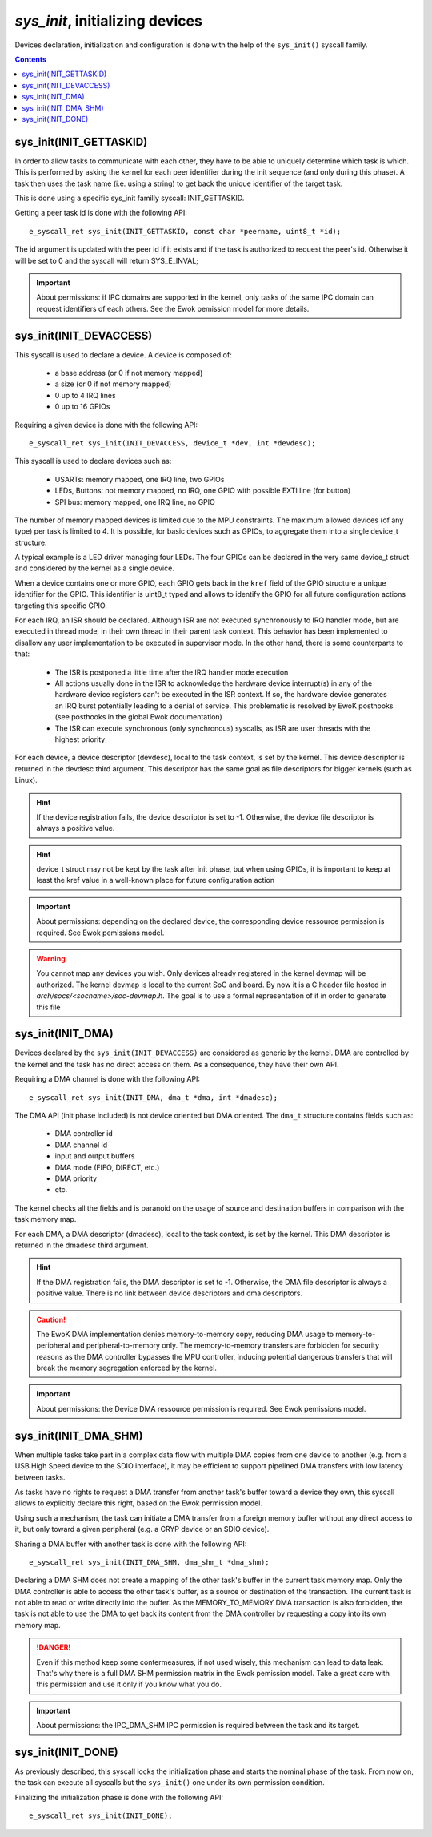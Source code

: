 .. _sys_init:

*sys_init*, initializing devices
--------------------------------

Devices declaration, initialization and configuration is done with the help of
the ``sys_init()`` syscall family.

.. contents::

sys_init(INIT_GETTASKID)
^^^^^^^^^^^^^^^^^^^^^^^^

In order to allow tasks to communicate with each other, they have to be able to uniquely
determine which task is which. This is performed by asking the kernel for each
peer identifier during the init sequence (and only during this phase).
A task then uses the task name (i.e. using a string) to get back the unique
identifier of the target task.

This is done using a specific sys_init familly syscall: INIT_GETTASKID.

Getting a peer task id is done with the following API::

   e_syscall_ret sys_init(INIT_GETTASKID, const char *peername, uint8_t *id);

The id argument is updated with the peer id if it exists and if the task is
authorized to request the peer's id. Otherwise it will be set to 0 and the
syscall will return SYS_E_INVAL;

.. important::
  About permissions: if IPC domains are supported in the kernel, only tasks
  of the same IPC domain can request identifiers of each others.
  See the Ewok pemission model for more details.

sys_init(INIT_DEVACCESS)
^^^^^^^^^^^^^^^^^^^^^^^^
This syscall is used to declare a device. A device is composed of:

   * a base address (or 0 if not memory mapped)
   * a size (or 0 if not memory mapped)
   * 0 up to 4 IRQ lines
   * 0 up to 16 GPIOs

Requiring a given device is done with the following API::

   e_syscall_ret sys_init(INIT_DEVACCESS, device_t *dev, int *devdesc);


This syscall is used to declare devices such as:

   * USARTs: memory mapped, one IRQ line, two GPIOs
   * LEDs, Buttons: not memory mapped, no IRQ, one GPIO with possible EXTI line
     (for button)
   * SPI bus: memory mapped, one IRQ line, no GPIO

The number of memory mapped devices is limited due to the MPU constraints. The
maximum allowed devices (of any type) per task is limited to 4. It is possible, for
basic devices such as GPIOs, to aggregate them into a single device_t structure.

A typical example is a LED driver managing four LEDs. The four GPIOs can be
declared in the very same device_t struct and considered by the kernel as a
single device.

When a device contains one or more GPIO, each GPIO gets back in the ``kref``
field of the GPIO structure a unique identifier for the GPIO. This identifier
is uint8_t typed and allows to identify the GPIO for all future configuration
actions targeting this specific GPIO.

For each IRQ, an ISR should be declared. Although ISR are not executed
synchronously to IRQ handler mode, but are executed in thread mode, in their
own thread in their parent task context. This behavior has been implemented to
disallow any user implementation to be executed in supervisor mode. In the
other hand, there is some counterparts to that:

   * The ISR is postponed a little time after the IRQ handler mode execution
   * All actions usually done in the ISR to acknowledge the hardware device
     interrupt(s) in any of the hardware device registers can't be executed in
     the ISR context. If so, the hardware device generates an IRQ burst potentially leading
     to a denial of service. This problematic is resolved by EwoK posthooks (see
     posthooks in the global Ewok documentation)
   * The ISR can execute synchronous (only synchronous) syscalls, as ISR are
     user threads with the highest priority

For each device, a device descriptor (devdesc), local to the task context, is
set by the kernel. This device descriptor is returned in the devdesc third
argument. This descriptor has the same goal as file descriptors for bigger
kernels (such as Linux).

.. hint::
  If the device registration fails, the device descriptor is set to -1.
  Otherwise, the device file descriptor is always a positive value.

.. hint::
  device_t struct may not be kept by the task after init phase, but when
  using GPIOs, it is important to keep at least the kref value in
  a well-known place for future configuration action

.. important::
  About permissions: depending on the declared device, the corresponding
  device ressource permission is required.
  See Ewok pemissions model.

.. warning::
  You cannot map any devices you wish. Only devices already registered in the
  kernel devmap will be authorized. The kernel devmap is local to the current
  SoC and board. By now it is a C header file hosted in
  *arch/socs/<socname>/soc-devmap.h*. The goal is to use a formal
  representation of it in order to generate this file

sys_init(INIT_DMA)
^^^^^^^^^^^^^^^^^^

Devices declared by the ``sys_init(INIT_DEVACCESS)`` are considered as generic
by the kernel.  DMA are controlled by the kernel and the task has no direct
access on them. As a consequence, they have their own API.

Requiring a DMA channel is done with the following API::

   e_syscall_ret sys_init(INIT_DMA, dma_t *dma, int *dmadesc);

The DMA API (init phase included) is not device oriented but DMA oriented. The
``dma_t`` structure contains fields such as:

   * DMA controller id
   * DMA channel id
   * input and output buffers
   * DMA mode (FIFO, DIRECT, etc.)
   * DMA priority
   * etc.

The kernel checks all the fields and is paranoid on the usage of source
and destination buffers in comparison with the task memory map.

For each DMA, a DMA descriptor (dmadesc), local to the task context, is set by
the kernel. This DMA descriptor is returned in the dmadesc third argument.

.. hint::
  If the DMA registration fails, the DMA descriptor is set to -1. Otherwise,
  the DMA file descriptor is always a positive value.
  There is no link between device descriptors and dma descriptors.

.. caution::
  The EwoK DMA implementation denies memory-to-memory copy, reducing DMA usage to
  memory-to-peripheral and peripheral-to-memory only. The memory-to-memory
  transfers are forbidden for security reasons as the DMA controller bypasses
  the MPU controller, inducing potential dangerous transfers that will break
  the memory segregation enforced by the kernel.

.. important::
  About permissions: the Device DMA ressource permission is required. See Ewok
  pemissions model.

sys_init(INIT_DMA_SHM)
^^^^^^^^^^^^^^^^^^^^^^

When multiple tasks take part in a complex data flow with multiple DMA copies
from one device to another (e.g. from a USB High Speed device to the SDIO
interface), it may be efficient to support pipelined DMA transfers with low
latency between tasks.

As tasks have no rights to request a DMA transfer from another task's buffer
toward a device they own, this syscall allows to explicitly declare this
right, based on the Ewok permission model.

Using such a mechanism, the task can initiate a DMA transfer from a foreign
memory buffer without any direct access to it, but only toward a given peripheral (e.g. a
CRYP device or an SDIO device).

Sharing a DMA buffer with another task is done with the following API::

   e_syscall_ret sys_init(INIT_DMA_SHM, dma_shm_t *dma_shm);

Declaring a DMA SHM does not create a mapping of the other task's buffer in the
current task memory map. Only the DMA controller is able to access the other
task's buffer, as a source or destination of the transaction. The current task is
not able to read or write directly into the buffer. As the MEMORY_TO_MEMORY DMA
transaction is also forbidden, the task is not able to use the DMA to get back
its content from the DMA controller by requesting a copy into its own memory
map.

.. danger::
  Even if this method keep some contermeasures, if not used wisely, this
  mechanism can lead to data leak. That's why there is a full DMA SHM permission
  matrix in the Ewok pemission model. Take a great care with this permission
  and use it only if you know what you do.

.. important::
  About permissions: the IPC_DMA_SHM IPC permission is required between
  the task and its target.


sys_init(INIT_DONE)
^^^^^^^^^^^^^^^^^^^

As previously described, this syscall locks the initialization phase and starts
the nominal phase of the task. From now on, the task can execute all syscalls
but the ``sys_init()`` one under its own permission condition.

Finalizing the initialization phase is done with the following API::

   e_syscall_ret sys_init(INIT_DONE);


